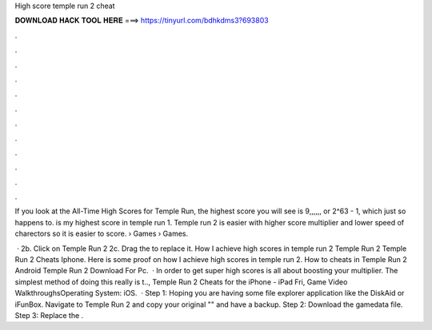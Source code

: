 High score temple run 2 cheat



𝐃𝐎𝐖𝐍𝐋𝐎𝐀𝐃 𝐇𝐀𝐂𝐊 𝐓𝐎𝐎𝐋 𝐇𝐄𝐑𝐄 ===> https://tinyurl.com/bdhkdms3?693803



.



.



.



.



.



.



.



.



.



.



.



.

If you look at the All-Time High Scores for Temple Run, the highest score you will see is 9,,,,,, or 2^63 - 1, which just so happens to. is my highest score in temple run 1. Temple run 2 is easier with higher score multiplier and lower speed of charectors so it is easier to score.  › Games › Games.

 · 2b. Click on Temple Run 2 2c. Drag the  to replace it. How I achieve high scores in temple run 2 Temple Run 2 Temple Run 2 Cheats Iphone. Here is some proof on how I achieve high scores in temple run 2. How to cheats in Temple Run 2 Android Temple Run 2 Download For Pc.  · In order to get super high scores is all about boosting your multiplier. The simplest method of doing this really is t.., Temple Run 2 Cheats for the iPhone - iPad Fri, Game Video WalkthroughsOperating System: iOS.  · Step 1: Hoping you are having some file explorer application like the DiskAid or iFunBox. Navigate to Temple Run 2 and copy your original "" and have a backup. Step 2: Download the gamedata file. Step 3: Replace the .
